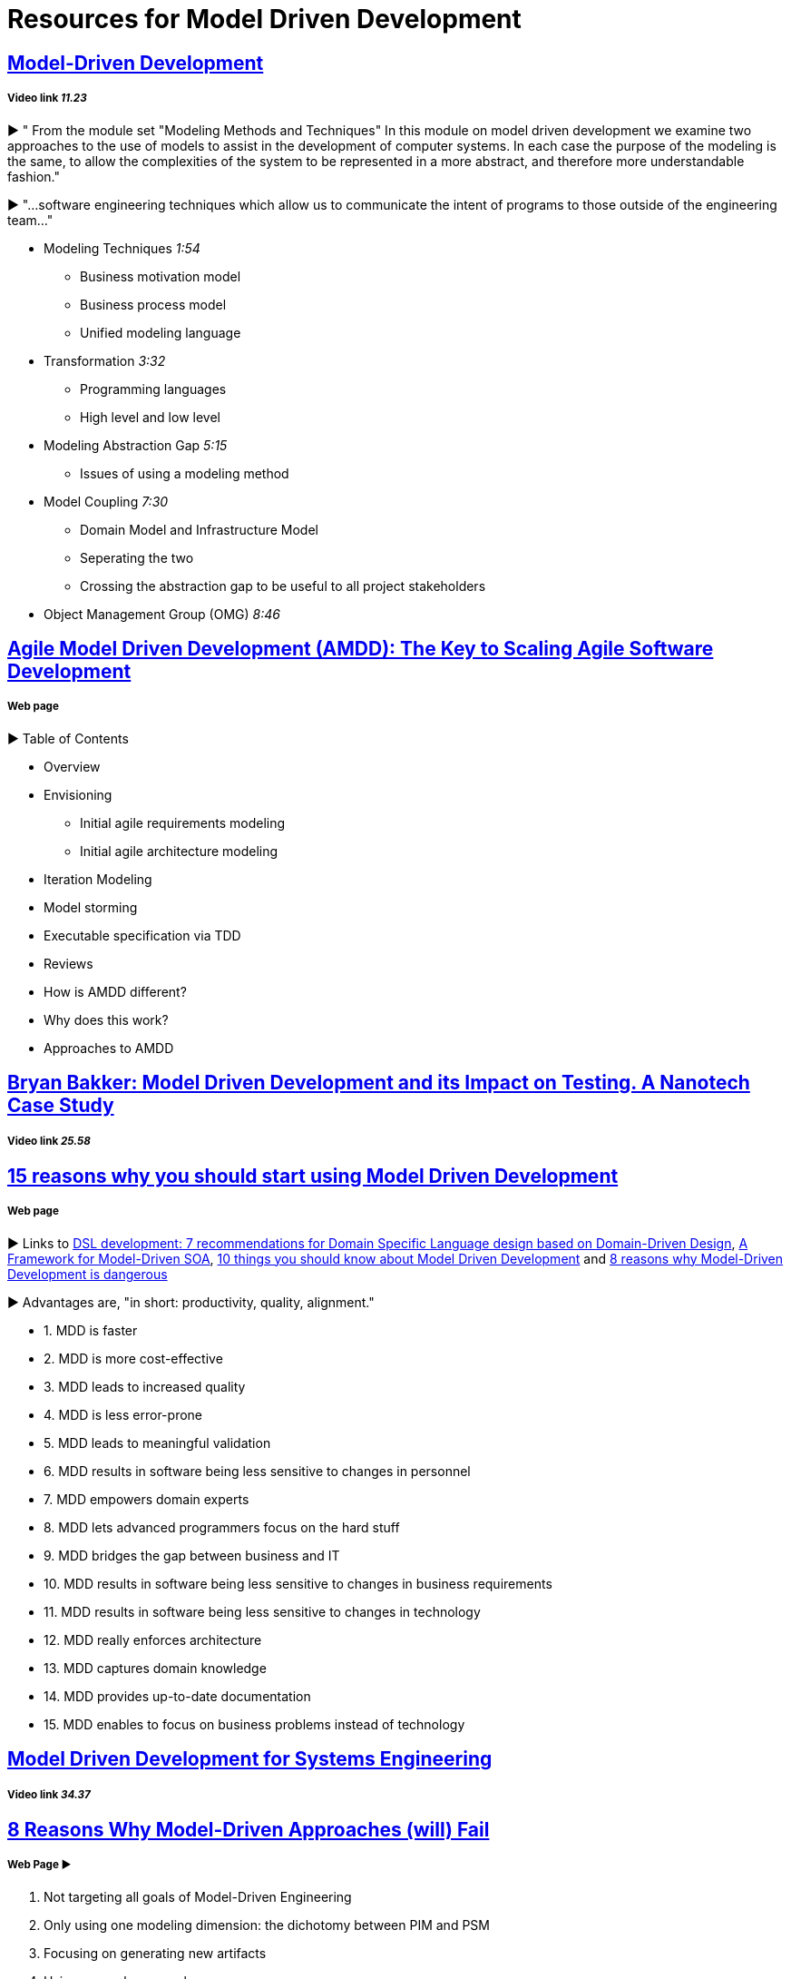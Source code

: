 = Resources for Model Driven Development

== https://www.youtube.com/watch?v=JG_35kLYTSY[Model-Driven Development]
===== Video link _11.23_

► " From the module set "Modeling Methods and Techniques"
In this module on model driven development we examine two approaches to the use of models to assist in the development of computer systems. In each case the purpose of the modeling is the same, to allow the complexities of the system to be represented in a more abstract, and therefore more understandable fashion."

► "...software engineering techniques which allow us to communicate the intent of programs to those outside of the engineering team..."

- Modeling Techniques _1:54_
* Business motivation model
* Business process model
* Unified modeling language
- Transformation _3:32_
* Programming languages
* High level and low level
- Modeling Abstraction Gap _5:15_
* Issues of using a modeling method 
- Model Coupling _7:30_
* Domain Model and Infrastructure Model
* Seperating the two
* Crossing the abstraction gap to be useful to all project stakeholders
- Object Management Group (OMG) _8:46_

== http://agilemodeling.com/essays/amdd.htm[Agile Model Driven Development (AMDD): The Key to Scaling Agile Software Development]
===== Web page

► Table of Contents

- Overview
- Envisioning
* Initial agile requirements modeling
* Initial agile architecture modeling
- Iteration Modeling
- Model storming
- Executable specification via TDD
- Reviews
- How is AMDD different?
- Why does this work?
- Approaches to AMDD

== https://www.youtube.com/watch?v=RcFL31JtArI[Bryan Bakker: Model Driven Development and its Impact on Testing. A Nanotech Case Study]
===== Video link _25.58_

== http://www.theenterprisearchitect.eu/blog/2009/11/25/15-reasons-why-you-should-start-using-model-driven-development/[15 reasons why you should start using Model Driven Development]
===== Web page

► Links to http://www.theenterprisearchitect.eu/blog/2009/05/06/dsl-development-7-recommendations-for-domain-specific-language-design-based-on-domain-driven-design[DSL development: 7 recommendations for Domain Specific Language design based on Domain-Driven Design], http://www.theenterprisearchitect.eu/blog/2009/06/03/a-framework-for-model-driven-soa/[A Framework for Model-Driven SOA], http://www.theenterprisearchitect.eu/blog/2009/11/09/10-things-you-should-know-about-model-driven-development/[10 things you should know about Model Driven Development] and http://www.theenterprisearchitect.eu/blog/2009/06/25/8-reasons-why-model-driven-development-is-dangerous/[8 reasons why Model-Driven Development is dangerous]

► Advantages are, "in short: productivity, quality, alignment."

- 1. MDD is faster
- 2. MDD is more cost-effective
- 3. MDD leads to increased quality
- 4. MDD is less error-prone
- 5. MDD leads to meaningful validation
- 6. MDD results in software being less sensitive to changes in personnel
- 7. MDD empowers domain experts
- 8. MDD lets advanced programmers focus on the hard stuff
- 9. MDD bridges the gap between business and IT
- 10. MDD results in software being less sensitive to changes in business requirements
- 11. MDD results in software being less sensitive to changes in technology
- 12. MDD really enforces architecture
- 13. MDD captures domain knowledge
- 14. MDD provides up-to-date documentation
- 15. MDD enables to focus on business problems instead of technology

== https://www.youtube.com/watch?v=pToqX1HH-R8[Model Driven Development for Systems Engineering]
===== Video link _34.37_

== https://www.infoq.com/articles/8-reasons-why-MDE-fails[8 Reasons Why Model-Driven Approaches (will) Fail]
===== Web Page ► 

1.     Not targeting all goals of Model-Driven Engineering
2.     Only using one modeling dimension: the dichotomy between PIM and PSM
3.     Focusing on generating new artifacts
4.     Using general purpose languages
5.     Using custom defined domain specific languages
6.     Using model transformations which are not fully executable
7.     Not testing the model
8.     Insufficient tooling
